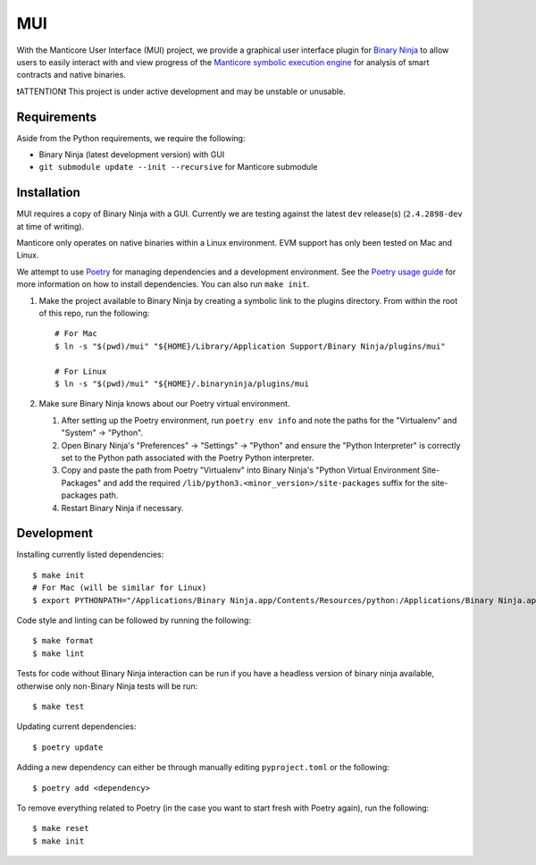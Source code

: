 ===
MUI
===

.. image:: https://raw.githubusercontent.com/trailofbits/manticore/master/docs/images/manticore.png
    :width: 200px
    :align: center
    :alt: Manticore

With the Manticore User Interface (MUI) project, we provide a graphical user interface plugin for `Binary Ninja <https://binary.ninja/>`_ to allow users to easily interact with and view progress of the `Manticore symbolic execution engine <https://github.com/trailofbits/manticore>`_ for analysis of smart contracts and native binaries.

❗ATTENTION❗ This project is under active development and may be unstable or unusable.

Requirements
------------

Aside from the Python requirements, we require the following:

* Binary Ninja (latest development version) with GUI
* ``git submodule update --init --recursive`` for Manticore submodule

Installation
------------

MUI requires a copy of Binary Ninja with a GUI. Currently we are testing against the latest ``dev`` release(s) (``2.4.2898-dev`` at time of writing).

Manticore only operates on native binaries within a Linux environment. EVM support has only been tested on Mac and Linux.

We attempt to use `Poetry <https://python-poetry.org>`_ for managing dependencies and a development environment. See the `Poetry usage guide <https://python-poetry.org/docs/basic-usage/>`_ for more information on how to install dependencies. You can also run ``make init``.

#. Make the project available to Binary Ninja by creating a symbolic link to the plugins directory. From within the root of this repo, run the following::

    # For Mac
    $ ln -s "$(pwd)/mui" "${HOME}/Library/Application Support/Binary Ninja/plugins/mui"

    # For Linux
    $ ln -s "$(pwd)/mui" "${HOME}/.binaryninja/plugins/mui

#. Make sure Binary Ninja knows about our Poetry virtual environment.

   #. After setting up the Poetry environment, run ``poetry env info`` and note the paths for the "Virtualenv" and "System" -> "Python".

   #. Open Binary Ninja's "Preferences" -> "Settings" -> "Python" and ensure the "Python Interpreter" is correctly set to the Python path associated with the Poetry Python interpreter.

   #. Copy and paste the path from Poetry "Virtualenv" into Binary Ninja's "Python Virtual Environment Site-Packages" and add the required ``/lib/python3.<minor_version>/site-packages`` suffix for the site-packages path.

   #. Restart Binary Ninja if necessary.

Development
-----------

Installing currently listed dependencies::

    $ make init
    # For Mac (will be similar for Linux)
    $ export PYTHONPATH="/Applications/Binary Ninja.app/Contents/Resources/python:/Applications/Binary Ninja.app/Contents/Resources/python3"

Code style and linting can be followed by running the following::

    $ make format
    $ make lint

Tests for code without Binary Ninja interaction can be run if you have a headless version of binary ninja available, otherwise only non-Binary Ninja tests will be run::

    $ make test

Updating current dependencies::

    $ poetry update

Adding a new dependency can either be through manually editing ``pyproject.toml`` or the following::

    $ poetry add <dependency>

To remove everything related to Poetry (in the case you want to start fresh with Poetry again), run the following::

    $ make reset
    $ make init
